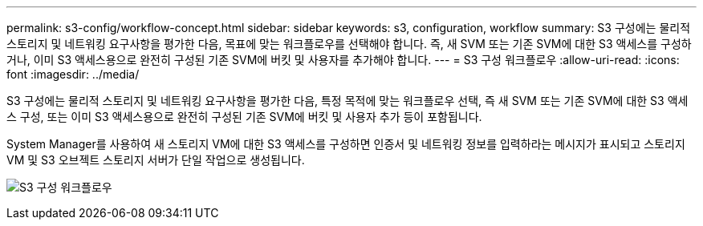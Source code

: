---
permalink: s3-config/workflow-concept.html 
sidebar: sidebar 
keywords: s3, configuration, workflow 
summary: S3 구성에는 물리적 스토리지 및 네트워킹 요구사항을 평가한 다음, 목표에 맞는 워크플로우를 선택해야 합니다. 즉, 새 SVM 또는 기존 SVM에 대한 S3 액세스를 구성하거나, 이미 S3 액세스용으로 완전히 구성된 기존 SVM에 버킷 및 사용자를 추가해야 합니다. 
---
= S3 구성 워크플로우
:allow-uri-read: 
:icons: font
:imagesdir: ../media/


[role="lead"]
S3 구성에는 물리적 스토리지 및 네트워킹 요구사항을 평가한 다음, 특정 목적에 맞는 워크플로우 선택, 즉 새 SVM 또는 기존 SVM에 대한 S3 액세스 구성, 또는 이미 S3 액세스용으로 완전히 구성된 기존 SVM에 버킷 및 사용자 추가 등이 포함됩니다.

System Manager를 사용하여 새 스토리지 VM에 대한 S3 액세스를 구성하면 인증서 및 네트워킹 정보를 입력하라는 메시지가 표시되고 스토리지 VM 및 S3 오브젝트 스토리지 서버가 단일 작업으로 생성됩니다.

image:s3-config-pg-workflow.png["S3 구성 워크플로우"]
